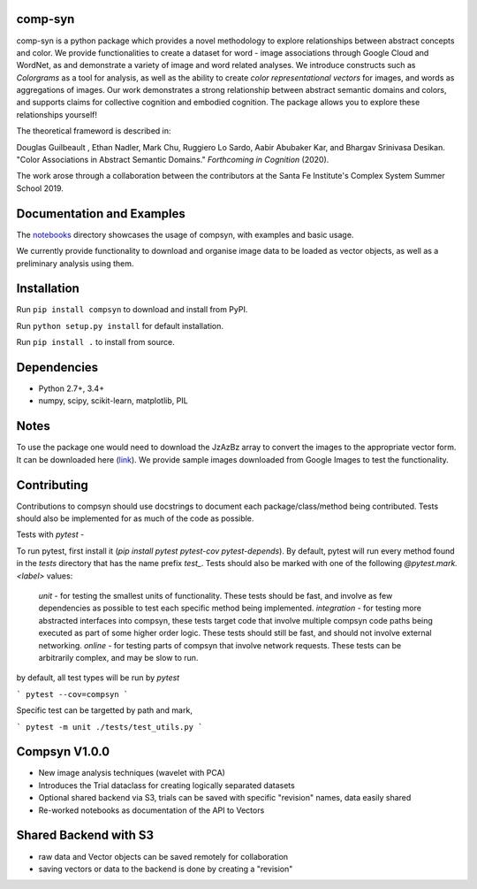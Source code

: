 comp-syn
~~~~~~~~

comp-syn is a python package which provides a novel methodology to explore relationships between abstract concepts and color. We provide functionalities to create a dataset for word - image associations through Google Cloud and WordNet, as and demonstrate a variety of image and word related analyses. We introduce constructs such as *Colorgrams* as a tool for analysis, as well as the ability to create *color representational vectors* for images, and words as aggregations of images. Our work demonstrates a strong relationship between abstract semantic domains and colors, and supports claims for collective cognition and embodied cognition. The package allows you to explore these relationships yourself!

The theoretical frameword is described in:

Douglas Guilbeault , Ethan Nadler, Mark Chu, Ruggiero Lo Sardo, Aabir Abubaker Kar, and Bhargav Srinivasa Desikan. "Color Associations in Abstract Semantic Domains." *Forthcoming in Cognition* (2020).

The work arose through a collaboration between the contributors at the Santa Fe Institute's Complex System Summer School 2019. 


Documentation and Examples
~~~~~~~~~~~~~~~~~~~~~~~~~~

The
`notebooks <https://github.com/comp-syn/comp-syn/tree/master/notebooks>`__
directory showcases the usage of compsyn, with examples and basic usage.

We currently provide functionality to download and organise image data to be loaded as vector objects, as well as a preliminary analysis using them.


Installation
~~~~~~~~~~~~

Run ``pip install compsyn`` to download and install from PyPI.

Run ``python setup.py install`` for default installation.

Run ``pip install .`` to install from source.


Dependencies
~~~~~~~~~~~~

-  Python 2.7+, 3.4+
-  numpy, scipy, scikit-learn, matplotlib, PIL

Notes
~~~~~

To use the package one would need to download the JzAzBz array to convert the images to the appropriate vector form. It can be downloaded here (`link <https://drive.google.com/file/d/1wspjIBzzvO-ZQbiQs3jgN4UETMxTVD2c/view>`_). We provide sample images downloaded from Google Images to test the functionality.


Contributing
~~~~~~~~~~~~

Contributions to compsyn should use docstrings to document each package/class/method being contributed. Tests should also be implemented for as much of the code as possible.


Tests with `pytest` - 

To run pytest, first install it (`pip install pytest pytest-cov pytest-depends`). By default, pytest will run every method found in the `tests` directory that has the name prefix `test_`. Tests should also be marked with one of the following `@pytest.mark.<label>` values: 

  `unit` - for testing the smallest units of functionality. These tests should be fast, and involve as few dependencies as possible to test each specific method being implemented.
  `integration` - for testing more abstracted interfaces into compsyn, these tests target code that involve multiple compsyn code paths being executed as part of some higher order logic. These tests should still be fast, and should not involve external networking.
  `online` - for testing parts of compsyn that involve network requests. These tests can be arbitrarily complex, and may be slow to run.

by default, all test types will be run by `pytest`

```
pytest --cov=compsyn
```

Specific test can be targetted by path and mark,

```
pytest -m unit ./tests/test_utils.py
```

Compsyn V1.0.0
~~~~~~~~~~~~~~

- New image analysis techniques (wavelet with PCA)
- Introduces the Trial dataclass for creating logically separated datasets
- Optional shared backend via S3, trials can be saved with specific "revision" names, data easily shared
- Re-worked notebooks as documentation of the API to Vectors


Shared Backend with S3
~~~~~~~~~~~~~~~~~~~~~~

- raw data and Vector objects can be saved remotely for collaboration
- saving vectors or data to the backend is done by creating a "revision"
